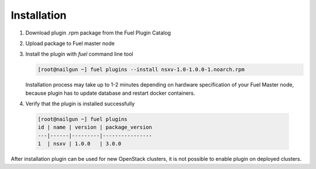 Installation
============

#. Download plugin .rpm package from the Fuel Plugin Catalog

#. Upload package to Fuel master node

#. Install the plugin with *fuel* command line tool

   .. code-block:: bash

    [root@nailgun ~] fuel plugins --install nsxv-1.0-1.0.0-1.noarch.rpm


   Installation process may take up to 1-2 minutes depending on hardware
   specification of your Fuel Master node, because plugin has to update database
   and restart docker containers.

#. Verify that the plugin is installed successfully

  .. code-block:: bash

    [root@nailgun ~] fuel plugins
    id | name | version | package_version
    ---|------|---------|----------------
    1  | nsxv | 1.0.0   | 3.0.0

After installation plugin can be used for new OpenStack clusters, it is not
possible to enable plugin on deployed clusters.
